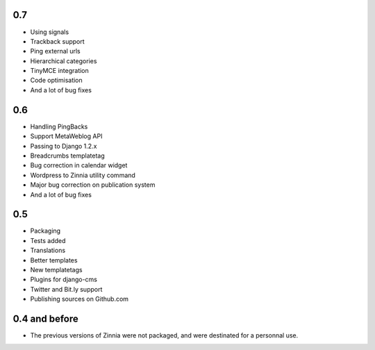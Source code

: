 0.7
===

* Using signals
* Trackback support
* Ping external urls
* Hierarchical categories
* TinyMCE integration
* Code optimisation
* And a lot of bug fixes

0.6
===

* Handling PingBacks
* Support MetaWeblog API
* Passing to Django 1.2.x
* Breadcrumbs templatetag
* Bug correction in calendar widget
* Wordpress to Zinnia utility command
* Major bug correction on publication system
* And a lot of bug fixes

0.5
===

* Packaging
* Tests added
* Translations
* Better templates
* New templatetags
* Plugins for django-cms
* Twitter and Bit.ly support
* Publishing sources on Github.com

0.4 and before
==============

* The previous versions of Zinnia were not packaged, and were destinated for a
  personnal use. 



